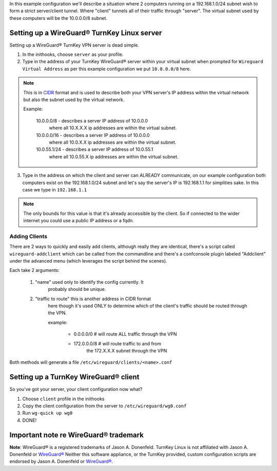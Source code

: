 In this example configuration we'll describe a situation where
2 computers running on a 192.168.1.0/24 subnet wish to form a
strict server/client tunnel. Where "client" tunnels all of their
traffic through "server". The virtual subnet used by these
computers will be the 10.0.0.0/8 subnet.

Setting up a WireGuard® TurnKey Linux server
============================================

Setting up a WireGuard® TurnKey VPN server is dead simple.

1. In the inithooks, choose ``server`` as your profile.

2. Type in the address of your TurnKey WireGuard® server within your
   virtual subnet when prompted for ``Wireguard Virtual Address`` as per
   this example configuration we put ``10.0.0.0/8`` here.

.. note::
   
   This is in CIDR_ format and is used to describe both your
   VPN server's IP address within the virtual network but also 
   the subnet used by the virtual network.

   Example:

      10.0.0.0/8 - describes a server IP address of 10.0.0.0
         where all 10.X.X.X ip addresses are within the virtual
         subnet.

      10.0.0.0/16 - describes a server IP address of 10.0.0.0
         where all 10.0.X.X ip addresses are within the virtual
         subnet.

      10.0.55.1/24 - describes a server IP address of 10.0.55.1
         where all 10.0.55.X ip addresses are within the virtual
         subnet.

3. Type in the address on which the client and server can ALREADY
   communicate, on our example configuration both computers exist
   on the 192.168.1.0/24 subnet and let's say the server's IP is
   192.168.1.1 for simplities sake. In this case we type in
   ``192.168.1.1``

.. note::
   
   The only bounds for this value is that it's already accessible
   by the client. So if connected to the wider internet you could
   use a public IP address or a fqdn.

Adding Clients
--------------

There are 2 ways to quickly and easily add clients, although
really they are identical, there's a script called
``wireguard-addclient`` which can be called from the commandline
and there's a confconsole plugin labeled "Addclient" under the
advanced menu (which leverages the script behind the scenes).

Each take 2 arguments:

   1. "name" used only to identify the config currently. It
         probably should be unique.

   2. "traffic to route" this is another address in CIDR format
         here though it's used ONLY to determine which of the
         client's traffic should be routed through the VPN. 

         example:

            - 0.0.0.0/0 # will route ALL traffic through the VPN
            - 172.0.0.0/8 # will route traffic to and from
                  the 172.X.X.X subnet through the VPN

Both methods will generate a file
``/etc/wireguard/clients/<name>.conf`` 

Setting up a TurnKey WireGuard® client
======================================

So you've got your server, your client configuration now what?

1. Choose ``client`` profile in the inithooks

2. Copy the client configuration from the server to
   ``/etc/wireguard/wg0.conf``

3. Run ``wg-quick up wg0``

4. DONE!

Important note re WireGuard® trademark
======================================

**Note**: WireGuard® is a registered trademarks of Jason A. Donenfeld.
TurnKey Linux is not affiliated with Jason A. Donenfeld or `WireGuard®`_
Neither this software appliance, or the TurnKey provided, custom
configuration scripts are endorsed by Jason A. Donenfeld or `WireGuard®`_.

.. _CIDR: https://en.wikipedia.org/wiki/Classless_Inter-Domain_Routing
.. _WireGuard®: https://www.wireguard.com/
